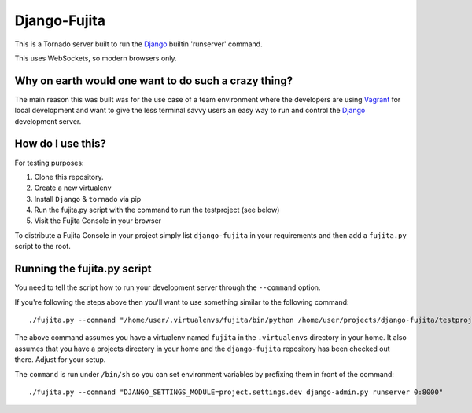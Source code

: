 Django-Fujita
=============

This is a Tornado server built to run the Django_ builtin 'runserver' command.

This uses WebSockets, so modern browsers only.

Why on earth would one want to do such a crazy thing?
-----------------------------------------------------
The main reason this was built was for the use case of a team environment where
the developers are using Vagrant_ for local development and want to give the
less terminal savvy users an easy way to run and control the Django_ development
server.

How do I use this?
------------------
For testing purposes:

#. Clone this repository.
#. Create a new virtualenv
#. Install ``Django`` & ``tornado`` via pip
#. Run the fujita.py script with the command to run the testproject (see below)
#. Visit the Fujita Console in your browser

To distribute a Fujita Console in your project simply list ``django-fujita`` in
your requirements and then add a ``fujita.py`` script to the root.

Running the fujita.py script
----------------------------
You need to tell the script how to run your development server through the
``--command`` option.

If you're following the steps above then you'll want to use something similar
to the following command::

  ./fujita.py --command "/home/user/.virtualenvs/fujita/bin/python /home/user/projects/django-fujita/testproject/manage.py runserver 0:8000"

The above command assumes you have a virtualenv named ``fujita`` in the
``.virtualenvs`` directory in your home. It also assumes that you have a
projects directory in your home and the ``django-fujita`` repository has been
checked out there. Adjust for your setup.

The ``command`` is run under ``/bin/sh`` so you can set environment variables
by prefixing them in front of the command::

  ./fujita.py --command "DJANGO_SETTINGS_MODULE=project.settings.dev django-admin.py runserver 0:8000"


.. _Django: http://djangoproject.com/
.. _Vagrant: http://vagrantup.com/
